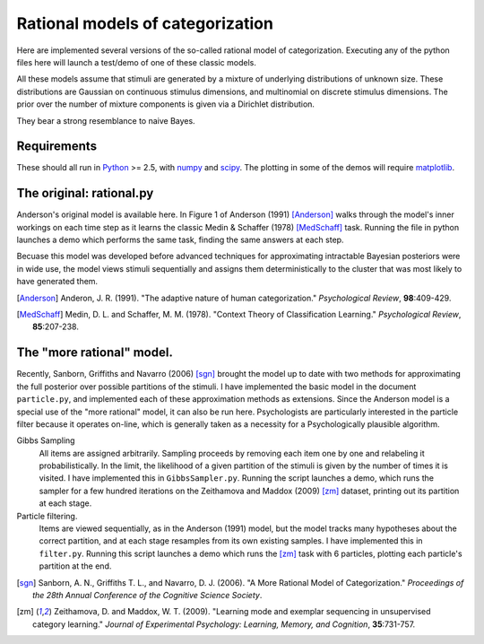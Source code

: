 
Rational models of categorization
=================================

Here are implemented several versions of the so-called rational model of
categorization. Executing any of the python files here will launch a test/demo
of one of these classic models.

All these models assume that stimuli are generated by a mixture of underlying
distributions of unknown size. These distributions are Gaussian on continuous
stimulus dimensions, and multinomial on discrete stimulus dimensions. The prior
over the number of mixture components is given via a Dirichlet distribution.

They bear a strong resemblance to naive Bayes.

Requirements
------------
These should all run in `Python`_ >= 2.5, with `numpy`_ and `scipy`_. The
plotting in some of the demos will require `matplotlib`_.

.. _Python: http://www.python.org
.. _numpy: http://www.numpy.org
.. _scipy: http://www.scipy.org
.. _matplotlib: http://matplotlib.sourceforge.net


The original: rational.py
-------------------------
Anderson's original model is available here. In Figure 1 of Anderson (1991)
[Anderson]_ walks through the model's inner workings on each time step as it
learns the classic Medin & Schaffer (1978) [MedSchaff]_ task. Running the file
in python launches a demo which performs the same task, finding the same
answers at each step.

Becuase this model was developed before advanced techniques for approximating
intractable Bayesian posteriors were in wide use, the model views stimuli
sequentially and assigns them deterministically to the cluster that was most
likely to have generated them.

.. [Anderson] Anderon, J. R. (1991). "The adaptive nature of human
   categorization." *Psychological Review*, **98**:409-429.

.. [MedSchaff] Medin, D. L. and Schaffer, M. M. (1978). "Context
   Theory of Classification Learning." *Psychological Review*, **85**:207-238.


The "more rational" model.
--------------------------
Recently, Sanborn, Griffiths and Navarro (2006) [sgn]_ brought the model up to
date with two methods for approximating the full posterior over possible
partitions of the stimuli. I have implemented the basic model in the document
``particle.py``, and implemented each of these approximation methods as
extensions. Since the Anderson model is a special use of the "more rational"
model, it can also be run here. Psychologists are particularly interested in
the particle filter because it operates on-line, which is generally taken as a
necessity for a Psychologically plausible algorithm.

Gibbs Sampling 
    All items are assigned arbitrarily. Sampling proceeds by removing each item
    one by one and relabeling it probabilistically. In the limit, the
    likelihood of a given partition of the stimuli is given by the number of
    times it is visited. I have implemented this in ``GibbsSampler.py``.
    Running the script launches a demo, which runs the sampler for a few
    hundred iterations on the Zeithamova and Maddox (2009) [zm]_ dataset,
    printing out its partition at each stage.
    
Particle filtering.
    Items are viewed sequentially, as in the Anderson (1991) model, but the
    model tracks many hypotheses about the correct partition, and at each stage
    resamples from its own existing samples. I have implemented this in
    ``filter.py``. Running this script launches a demo which runs the [zm]_
    task with 6 particles, plotting each particle's partition at the end.

.. [sgn] Sanborn, A. N., Griffiths T. L., and Navarro, D. J. (2006).
   "A More Rational Model of Categorization." *Proceedings of the 28th Annual
   Conference of the Cognitive Science Society*.

.. [zm] Zeithamova, D. and Maddox, W. T. (2009). "Learning mode and exemplar
   sequencing in unsupervised category learning." *Journal of Experimental
   Psychology: Learning, Memory, and Cognition*, **35**:731-757.

